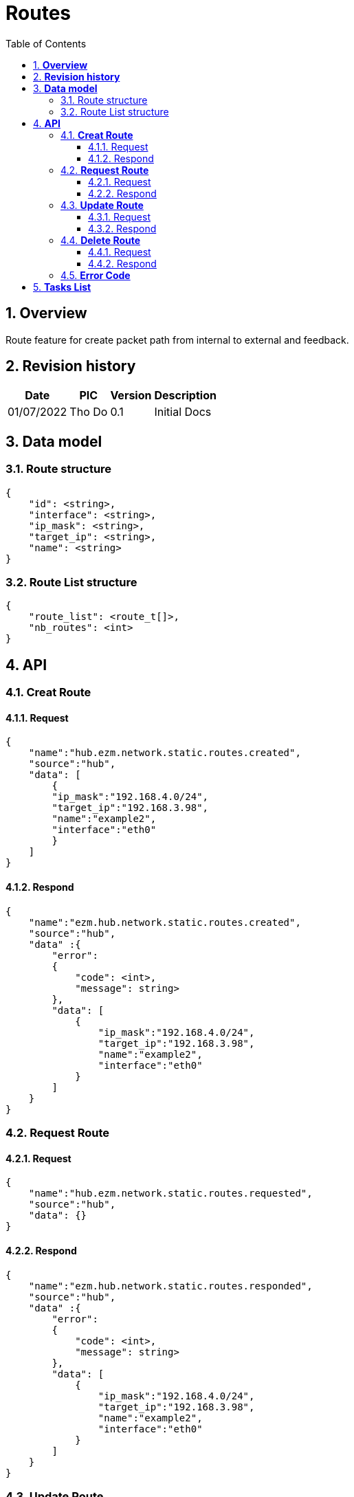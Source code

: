 :sectnumlevels: 5
:toclevels: 5
:sectnums:
:source-highlighter: coderay
:imagesdir: ../../assets/images

= *Routes*
:toc: left

:Date:      01/07/2022
:pic:       Tho Do
:version:   0.1

== *Overview*
Route feature for create packet path from internal to external and feedback.

== *Revision history*

[%autowidth.stretch]
[cols="1,1,1,3", options="header"]
|===
|*Date*
|*PIC*
|*Version*
|*Description*

|{Date}
|{pic}
|{version}
|Initial Docs

|===


== *Data model*


=== Route structure

[source,json]
----
{
    "id": <string>,
    "interface": <string>,
    "ip_mask": <string>,
    "target_ip": <string>,
    "name": <string>
}
----

=== Route List structure

[source,json]
----
{
    "route_list": <route_t[]>,
    "nb_routes": <int>
}
----

== *API*
=== *Creat Route*
==== Request
[source,json]
----
{
    "name":"hub.ezm.network.static.routes.created",
    "source":"hub",
    "data": [
        {
        "ip_mask":"192.168.4.0/24",
        "target_ip":"192.168.3.98",
        "name":"example2",
        "interface":"eth0"
        }
    ]
}
----
==== Respond
[source,json]
----
{
    "name":"ezm.hub.network.static.routes.created",
    "source":"hub",
    "data" :{
        "error":
        {
            "code": <int>,
            "message": string>
        },
        "data": [
            {
                "ip_mask":"192.168.4.0/24",
                "target_ip":"192.168.3.98",
                "name":"example2",
                "interface":"eth0"
            }
        ]
    }
}
----
=== *Request Route*
==== Request
[source,json]
----
{
    "name":"hub.ezm.network.static.routes.requested",
    "source":"hub",
    "data": {}
}
----
==== Respond
[source,json]
----
{
    "name":"ezm.hub.network.static.routes.responded",
    "source":"hub",
    "data" :{
        "error":
        {
            "code": <int>,
            "message": string>
        },
        "data": [
            {
                "ip_mask":"192.168.4.0/24",
                "target_ip":"192.168.3.98",
                "name":"example2",
                "interface":"eth0"
            }
        ]
    }
}
----
=== *Update Route*
==== Request
[source,json]
----
{
    "name":"hub.ezm.network.static.routes.updated",
    "source":"hub",
    "data": [
        {
        "ip_mask":"192.168.4.0/24",
        "target_ip":"192.168.3.98",
        "name":"example2",
        "interface":"eth0"
        }
    ]
}
----
==== Respond
[source,json]
----
{
    "name":"ezm.hub.network.static.routes.updated",
    "source":"hub",
    "data" :{
        "error":
        {
            "code": <int>,
            "message": string>
        },
        "data": [
            {
                "ip_mask":"192.168.4.0/24",
                "target_ip":"192.168.3.98",
                "name":"example2",
                "interface":"eth0"
            }
        ]
    }
}
----
=== *Delete Route*
==== Request
[source,json]
----
{
    "name":"hub.ezm.network.static.routes.deleted",
    "source":"hub",
    "data": [
        {
        "id" : ""
        }
    ]
}
----
==== Respond
[source,json]
----
{
    "name":"ezm.hub.network.static.routes.deleted",
    "source":"hub",
    "data" :{
        "error":
        {
            "code": <int>,
            "message": string>
        },
        "data": [
            {
                "id" : "123",
                "ip_mask":"192.168.4.0/24",
                "target_ip":"192.168.3.98",
                "name":"example2",
                "interface":"eth0"
            }
        ]
    }
}
----

=== *Error Code*
[%autowidth.stretch]
[cols="1,3", options="header"]
|===
|*Code*
|*Message*

|0
|Success

|100001
|Unknown

|100002
|Setting Failed

|100003
|Interface Convert failed

|100004
|Internal Server Error

|100005
|Unauthorized

|100006
|ID Mismatched

|240001
|Wrong Format Message

|240006
|Request name invalid

|===


== *Tasks List*

[%interactive]

* [x] API Define.
* [ ] LAN Process.

